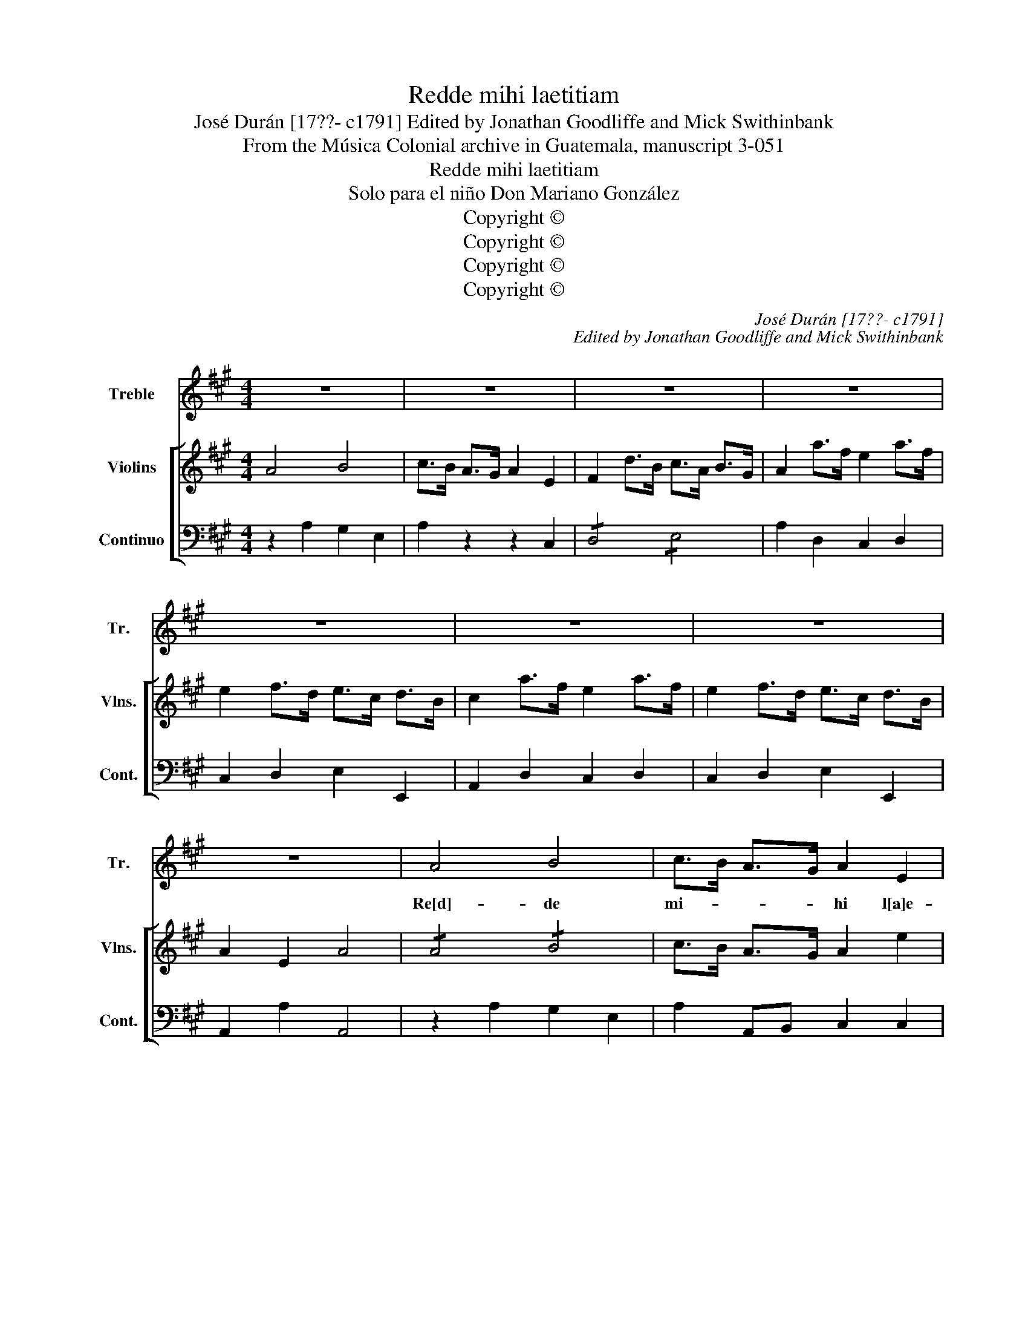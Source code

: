 X:1
T:Redde mihi laetitiam
T:José Durán [17??- c1791] Edited by Jonathan Goodliffe and Mick Swithinbank
T:From the Música Colonial archive in Guatemala, manuscript 3-051
T:Redde mihi laetitiam
T:Solo para el niño Don Mariano González
T:Copyright © 
T:Copyright © 
T:Copyright © 
T:Copyright © 
C:José Durán [17??- c1791]
C:Edited by Jonathan Goodliffe and Mick Swithinbank
Z:From the Música Colonial archive
Z:in Guatemala, manuscript 3-051
Z:Copyright ©
%%score 1 [ ( 2 3 ) 4 ]
L:1/8
M:4/4
K:A
V:1 treble nm="Treble" snm="Tr."
V:2 treble nm="Violins" snm="Vlns."
V:3 treble 
V:4 bass nm="Continuo" snm="Cont."
V:1
 z8 | z8 | z8 | z8 | z8 | z8 | z8 | z8 | A4 B4 | c>B A>G A2 E2 | F3 d c>B A>G | A2 z2 z2 E2 | %12
w: ||||||||Re[d]- de|mi- * * * hi l[a]e-|ti- * * * ti- *|am, lae-|
w: ||||||||||* * * * [si] *||
 F3 d c>B A>G | A4 z4 | c3 B/c/ A2 z2 | z2 (3FGF A2 c2 | B3 A/B/ G2 z2 | z2 (3EFE G2 B2 | %18
w: ti- * * * ti- *|am,|red- * * de|mi- * * hi lae-|ti- ti- * am|sa- * * lu- *|
w: ||||||
 A3 F AG FE | B2 B2 z4 | (B3 c) (A3 B) | (G3 A) F2 F2 | B3 c A3 B | G3 A F4 | E3 F/G/ AB c^d | %25
w: ta- * * * ris _|tu- i,|red- * de _|mi- * hi lae-|ti- * * *|* ti- am|sa- * * * * lu- *|
w: |||||||
 e2 ^dc B2 A2 | (3GBA (3GFE TF4 | E4 z4 | z8 | z8 | z8 | z8 | z8 | z8 | z8 | z8 | E4 F4 | %37
w: ta- * * * ris|tu- * * * * * *|i.|||||||||Red- de|
w: ||||||||||||
 (3GAB E2 z2 B2 | c6 c2 | B4 z BGE | A3 B/c/ B2 A2 | G2 B4 G2 | ^E4 F4 | G2 C2 z (BA)G | %44
w: mi- * * hi lae-|ti- ti-|am, lae- * *|ti- * * * ti-|am sa- lu-|ta- ris|tu- i, sa- * lu-|
w: |||||||
 (3AGF (3dcB A2 G2 | F2 A4 F2 | ^D2 DD E2 E2 | F2 B,2 A4 | GE cA G2 F2 | E2 z2 z2 E2 | %50
w: ta- * * ris _ _ tu- *|i et _|spi- ri- tu prin- ci-|pa- li con-|fir- * * * * ma|me, con-|
w: |* [es]- *|[pi]- * * * *||||
 (3FED (3FED B2 A2 | (3GFE (3GFE c2 B2 | (3AGF (3AGF d2 c2 | (3BAG (3BAG e2 d2 | c2 Bc d2 c2 | %55
w: fir- * * * * * * *||||* * * * ma|
w: |||||
 B4 z4 | A4 B4 | c>B A>G A2 E2 | F2 d2 cB AG | A2 z2 z4 | z2 (dB) (cA) (BG) | A2 z2 z4 | %62
w: me,|et _|spi- * ri- tu prin- ci-|pa- * * * * *|li|con- * fir- * ma _|me,|
w: |||||||
 z2 (dB) (cA) (BG) | (A4 ^G4) | (=G4 F4) | (=F4 E4) | ^D8 | E8- | !fermata!E8 |] %69
w: con- * fir- * ma _|con _|fir- *|ma _|_|me.|_|
w: |||||||
V:2
 A4 B4 | c>B A>G A2 E2 | F2 d>B c>A B>G | A2 a>f e2 a>f | e2 f>d e>c d>B | c2 a>f e2 a>f | %6
 e2 f>d e>c d>B | A2 E2 A4 | !/!A4 !/!B4 | c>B A>G A2 e2 | F2 Dd c>B A>G | A2 A/B/c/B/ A2 e2 | %12
 F2 Dd c>B A>G | A2 (a/g/a/b/) aA ce | !/![ce]4 !/![ce]4 | e2 z2 z4 | !/!e4 !/!e4 | e2 z2 z4 | %18
 ^d4 e4 | f B2 B B2 B2 | z b B2 z b B2 | z b B2 z b B2 | z b B2 z b B2 | z bBb BbBb | E2 z2 z4 | %25
 ^G2 A2 B2 c2 | e4 ^d4 | eBGB E2 z2 | e4 f4 | g>f e>^d e2 B2 | c2 (a>f) (g>e) (f>^d) | %31
 e2 e>c B2 e>c | B2 (c>A) (B>G) (A>F) | G2 e>c B2 e>c | B2 c>A B>G A>F | E2 B,2 G,2 z2 | E4 F4 | %37
 (3GAB Ee B2 G2 | z Ace z aec | z GBe z geB | z FA^d z fdA | G2 B4 G2 | c4 ^B4 | c2 c^e gd'c'b | %44
 a2 gf f2 ^e2 | f2 A4 F2 | B4 ^A4 | B2 B^d fc'ba | ga/b/ eg fg/a/ ^df | e2 E2 (3z ed (3cBA | %50
 f2 D2 (3z fe (3^dcB | g2 E2 (3z gf (3edc | a2 F2 (3z ag (3fed | b2 G2 (3z ba (3gfe | %54
 c'2 C2 F2 A2 | B2 eB G2 BG | Aaec dbgd | c>B A>G A2 e2 | F2 Dd c>B A>G | A2 a>f e2 a>f | %60
 e2 fd ecdB | c2 a>f e2 a>f | e2 fd ecdB | C4 D4 | E4 F4 | A8 | A8 | ^G2 E2 E2 E2 | !fermata!E8 |] %69
V:3
 x8 | x8 | x8 | x8 | x8 | x8 | x8 | x8 | x8 | x8 | x8 | x8 | x8 | x8 | x8 | c2 x2 x4 | %16
 !/!B4 !/!B4 | B2 x2 x4 | x8 | x8 | x8 | x8 | x8 | x8 | x8 | x8 | x8 | x8 | x8 | x8 | x8 | x8 | %32
 x8 | x8 | x8 | x8 | x8 | x8 | x8 | x8 | x8 | x8 | x8 | x8 | x8 | x8 | x8 | x8 | x8 | x8 | x8 | %51
 x8 | x8 | x8 | x8 | x8 | x8 | x8 | x8 | x8 | x8 | x8 | x8 | x8 | x8 | x8 | x8 | x8 | x8 |] %69
V:4
 z2 A,2 G,2 E,2 | A,2 z2 z2 C,2 | !/!D,4 !/!E,4 | A,2 D,2 C,2 D,2 | C,2 D,2 E,2 E,,2 | %5
 A,,2 D,2 C,2 D,2 | C,2 D,2 E,2 E,,2 | A,,2 A,2 A,,4 | z2 A,2 G,2 E,2 | A,2 A,,B,, C,2 C,2 | %10
 !/!D,4 !/!E,4 | A,2 A,,B,, C,2 C,2 | !/!D,4 !/!E,4 | A,,A,E,C, A,,2 z2 | !/!A,4 !/!A,4 | %15
 A,2 z2 z2 A,2 | !/!G,4 !/!G,4 | G,2 z2 z2 E,2 | F,2 ^D,2 E,2 ^A,,2 | !/!B,,4 !/!B,,4 | %20
 ^G,B,,G,B,, F,B,,F,B,, | E,B,,E,B,, ^D,B,,D,B,, | G,B,,G,B,, F,B,,F,B,, | E,B,,E,B,, ^D,B,,D,B,, | %24
 E,2 z2 z4 | E,2 F,2 G,2 A,2 | !/!B,4 !/!B,4 | E,2 E,2 E,2 z2 | z2!f! E,2 ^D,2 B,,2 | %29
 E,2 E,F, G,2 G,2 | !/!A,4 !/!B,4 | E,2 A,2 G,2 A,2 | G,2 A,2 B,2 B,2 | E,2 A,2 G,2 A,2 | %34
 G,2 A,2 B,2 B,,2 | !/!E,4 E,2 z2 | z2 E,2 ^D,2 B,,2 | E,2 z2 G,2 E,2 | A,,G,,A,,B,, C,B,,C,^D, | %39
 E,^D,E,F, G,F,G,E, | F,G,F,E, ^D,B,,C,D, | E,4 D,4 | C,4 z2 ^B,,2 | C,2 C,2 ^E,2 E,2 | %44
 F,2 B,,2 C,2 C,2 | F,,4 z4 | B,,4 =C,4 | B,,2 B,,2 ^D,4 | E,2 A,,2 B,,2 B,,2 | C,2 E,D, C,4 | %50
 D,4 ^D,4 | E,4 ^E,4 | F,4 F,4 | ^G,4 ^G,4 | A,2 C,2 D,2 ^D,2 | E,2 E,F, E,D,D,C, | A,,2 C,2 E,4 | %57
 A,2 z2 z2 C,2 | !/!D,4 !/!E,4 | A,,2 D2 C2 D2 | C2 D,2 E,2 F,2 | A,2 D2 C2 D2 | C,2 D,2 E,2 E,2 | %63
 A,,4 B,,4 | C,4 D,4 | =F,8 | =F,8 | E,8- | !fermata!E,8 |] %69

